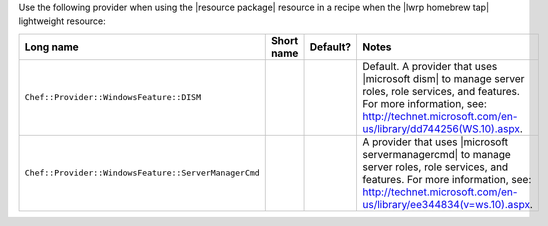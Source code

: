 .. The contents of this file are included in multiple topics.
.. This file should not be changed in a way that hinders its ability to appear in multiple documentation sets.

Use the following provider when using the |resource package| resource in a recipe when the |lwrp homebrew tap| lightweight resource:

.. list-table::
   :widths: 130 80 40 250
   :header-rows: 1

   * - Long name
     - Short name
     - Default?
     - Notes
   * - ``Chef::Provider::WindowsFeature::DISM``
     - 
     - 
     - Default. A provider that uses |microsoft dism| to manage server roles, role services, and features. For more information, see: http://technet.microsoft.com/en-us/library/dd744256(WS.10).aspx.
   * - ``Chef::Provider::WindowsFeature::ServerManagerCmd``
     - 
     - 
     - A provider that uses |microsoft servermanagercmd| to manage server roles, role services, and features. For more information, see: http://technet.microsoft.com/en-us/library/ee344834(v=ws.10).aspx.
